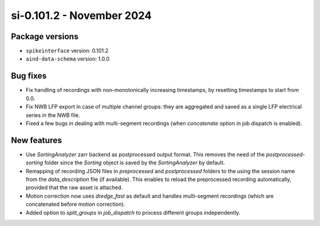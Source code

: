 .. _si-0.101.2:

si-0.101.2 - November 2024
==========================

Package versions
----------------
* ``spikeinterface`` version: 0.101.2
* ``aind-data-schema`` version: 1.0.0

Bug fixes
---------
* Fix handling of recordings with non-monotonically increasing timestamps, by resetting timestamps to start from 0.0. 
* Fix NWB LFP export in case of multiple channel groups: they are aggregated and saved as a single LFP electrical series in the NWB file.
* Fixed a few bugs in dealing with multi-segment recordings (when `concatenate` option in job dispatch is enabled).

New features
------------
* Use `SortingAnalyzer` zarr backend as postprocessed output format. This removes the need of the `postprocessed-sorting` folder since the `Sorting` object is saved by the `SortingAnalyzer` by default.
* Remapping of recording JSON files in `preprocessed` and `postprocessed` folders to the using the session name from the `data_description` file (if available). This enables to reload the preprocessed recording automatically, provided that the raw asset is attached.
* Motion correction now uses `dredge_fast` as default and handles multi-segment recordings (which are concatenated before motion correction).
* Added option to `split_groups` in `job_dispatch` to process different groups independently.
